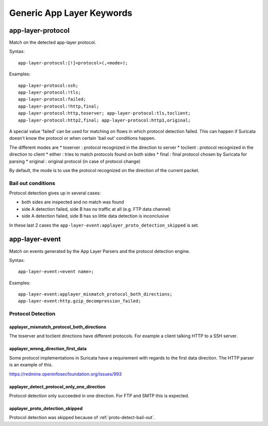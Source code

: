 Generic App Layer Keywords
==========================

app-layer-protocol
------------------

Match on the detected app-layer protocol.

Syntax::

    app-layer-protocol:[!]<protocol>(,<mode>);

Examples::

    app-layer-protocol:ssh;
    app-layer-protocol:!tls;
    app-layer-protocol:failed;
    app-layer-protocol:!http,final;
    app-layer-protocol:http,toserver; app-layer-protocol:tls,toclient;
    app-layer-protocol:http2,final; app-layer-protocol:http1,original;

A special value 'failed' can be used for matching on flows in which
protocol detection failed. This can happen if Suricata doesn't know
the protocol or when certain 'bail out' conditions happen.

The different modes are
* toserver : protocol recognized in the direction to server
* toclient : protocol recognized in the direction to client
* either : tries to match protocols found on both sides
* final : final protocol chosen by Suricata for parsing
* original : original protocol (in case of protocol change)

By default, the mode is to use the protocol recognized on the direction
of the current packet.

.. _proto-detect-bail-out:

Bail out conditions
~~~~~~~~~~~~~~~~~~~

Protocol detection gives up in several cases:

* both sides are inspected and no match was found
* side A detection failed, side B has no traffic at all (e.g. FTP data channel)
* side A detection failed, side B has so little data detection is inconclusive

In these last 2 cases the ``app-layer-event:applayer_proto_detection_skipped``
is set.


app-layer-event
---------------

Match on events generated by the App Layer Parsers and the protocol detection
engine.

Syntax::

  app-layer-event:<event name>;

Examples::

    app-layer-event:applayer_mismatch_protocol_both_directions;
    app-layer-event:http.gzip_decompression_failed;

Protocol Detection
~~~~~~~~~~~~~~~~~~

applayer_mismatch_protocol_both_directions
^^^^^^^^^^^^^^^^^^^^^^^^^^^^^^^^^^^^^^^^^^

The toserver and toclient directions have different protocols. For example a
client talking HTTP to a SSH server.

applayer_wrong_direction_first_data
^^^^^^^^^^^^^^^^^^^^^^^^^^^^^^^^^^^

Some protocol implementations in Suricata have a requirement with regards to
the first data direction. The HTTP parser is an example of this.

https://redmine.openinfosecfoundation.org/issues/993

applayer_detect_protocol_only_one_direction
^^^^^^^^^^^^^^^^^^^^^^^^^^^^^^^^^^^^^^^^^^^

Protocol detection only succeeded in one direction. For FTP and SMTP this is
expected.

applayer_proto_detection_skipped
^^^^^^^^^^^^^^^^^^^^^^^^^^^^^^^^

Protocol detection was skipped because of :ref:`proto-detect-bail-out`.

